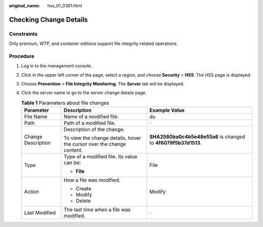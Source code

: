 :original_name: hss_01_0361.html

.. _hss_01_0361:

Checking Change Details
=======================

Constraints
-----------

Only premium, WTP, and container editions support file integrity-related operations.

Procedure
---------

#. Log in to the management console.

#. Click |image1| in the upper left corner of the page, select a region, and choose **Security** > **HSS**. The HSS page is displayed.

#. Choose **Prevention** > **File Integrity Monitoring**. The **Server** tab will be displayed.

#. Click the server name to go to the server change details page.

   .. _hss_01_0361__table979905102414:

   .. table:: **Table 1** Parameters about file changes

      +-----------------------+-----------------------------------------------------------------------+----------------------------------------------------------------+
      | Parameter             | Description                                                           | Example Value                                                  |
      +=======================+=======================================================================+================================================================+
      | File Name             | Name of a modified file.                                              | du                                                             |
      +-----------------------+-----------------------------------------------------------------------+----------------------------------------------------------------+
      | Path                  | Path of a modified file.                                              | ``-``                                                          |
      +-----------------------+-----------------------------------------------------------------------+----------------------------------------------------------------+
      | Change Description    | Description of the change.                                            | **SHA2560ba0c4b5e48e55a6** is changed to **4f6079f5b37d1513**. |
      |                       |                                                                       |                                                                |
      |                       | To view the change details, hover the cursor over the change content. |                                                                |
      +-----------------------+-----------------------------------------------------------------------+----------------------------------------------------------------+
      | Type                  | Type of a modified file. Its value can be:                            | File                                                           |
      |                       |                                                                       |                                                                |
      |                       | -  **File**                                                           |                                                                |
      +-----------------------+-----------------------------------------------------------------------+----------------------------------------------------------------+
      | Action                | How a file was modified.                                              | Modify                                                         |
      |                       |                                                                       |                                                                |
      |                       | -  Create                                                             |                                                                |
      |                       | -  Modify                                                             |                                                                |
      |                       | -  Delete                                                             |                                                                |
      +-----------------------+-----------------------------------------------------------------------+----------------------------------------------------------------+
      | Last Modified         | The last time when a file was modified.                               | ``-``                                                          |
      +-----------------------+-----------------------------------------------------------------------+----------------------------------------------------------------+

.. |image1| image:: /_static/images/en-us_image_0000001517477398.png
